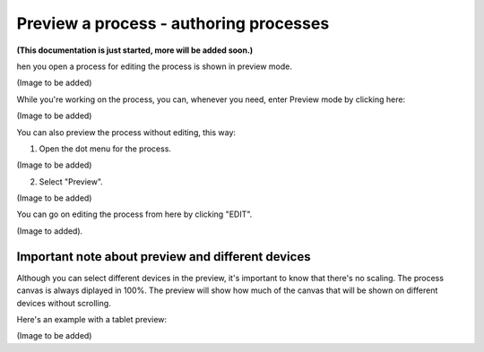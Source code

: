 Preview a process - authoring processes
==========================================

**(This documentation is just started, more will be added soon.)**

hen you open a process for editing the process is shown in preview mode.

(Image to be added)

While you're working on the process, you can, whenever you need, enter Preview mode by clicking here:

(Image to be added)

You can also preview the process without editing, this way:

1. Open the dot menu for the process.

(Image to be added)

2. Select "Preview".

(Image to be added)

You can go on editing the process from here by clicking "EDIT".

(Image to added).

Important note about preview and different devices
---------------------------------------------------
Although you can select different devices in the preview, it's important to know that there's no scaling. The process canvas is always diplayed in 100%. The preview will show how much of the canvas that will be shown on different devices without scrolling.

Here's an example with a tablet preview:

(Image to be added)